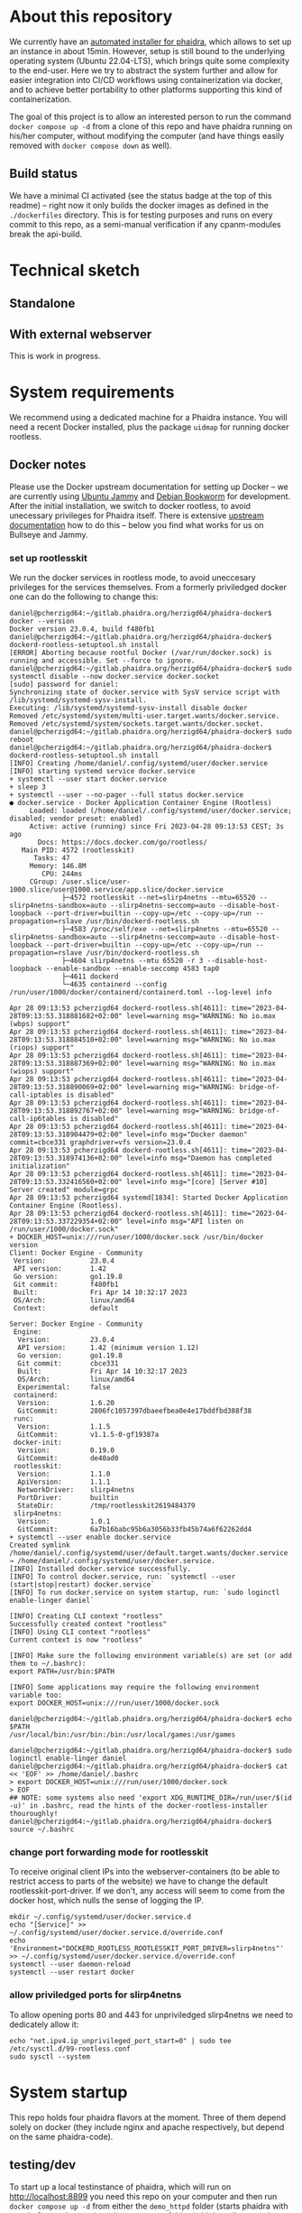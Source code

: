 # -*- truncate-lines: nil; -*-

#+OPTIONS: toc:nil ^:nil
#+STARTUP: overview

* About this repository
  We currently have an [[https://gitlab.phaidra.org/phaidra-dev/phaidra-demo][automated installer for phaidra]], which allows to set up an instance in about 15min.  However, setup is still bound to the underlying operating system (Ubuntu 22.04-LTS), which brings quite some complexity to the end-user.  Here we try to abstract the system further and allow for easier integration into CI/CD workflows using containerization via docker, and to achieve better portability to other platforms supporting this kind of containerization.

  The goal of this project is to allow an interested person to run the command ~docker compose up -d~ from a clone of this repo and have phaidra running on his/her computer, without modifying the computer (and have things easily removed with ~docker compose down~ as well).
** Build status
   We have a minimal CI activated (see the status badge at the top of this readme) -- right now it only builds the docker images as defined in the ~./dockerfiles~ directory.  This is for testing purposes and runs on every commit to this repo, as a semi-manual verification if any cpanm-modules break the api-build.
* Technical sketch
** Standalone
   #+NAME: technical-sketch-standalone
   #+begin_src dot :file "./pictures/construction_standalone.svg" :exports results
     graph G {
             graph [rankdir="TB"]

             USER [label="PHAIDRA USER", shape = tripleoctagon];

             subgraph cluster_host {
                     ADMIN [label="Developer/Admin", shape = doubleoctagon, color = black];
                
                     label = "PHAIDRA server firewall";
                     color = red;
                     node [shape = component, style = solid, color = red]

                     subgraph cluster_host_storage {
                             label = "PHAIDRA server mounted directories";
                             color = blue;
                             subgraph cluster_named_volumes {
                                     label = "Named volumes under $HOME/.local/share/docker/volumes/";
                                     color = turquoise;
                                     node [shape = folder, style = solid, color = turquoise]
                                     HS1 [label="phaidra_fedora"];
                                     HS2 [label="phaidra_api_logs"];
                                     HS5 [label="phaidra_mariadb_phaidra"];
                                     HS6 [label="phaidra_mongodb_phaidra"];
                                     HS7 [label="phaidra_openldap"];
                                     HS9 [label="phaidra_solr"];
                                     HS10 [label="phaidra_pixelgecko"];
                                     HS13 [label="phaidra_dbgate"];
                                     HS15 [label="phaidra_mariadb_fedora"];
                             }
                             subgraph cluster_bind_mounts {
                                     label = "Bind mounts under $PATH/phaidra-docker/container_components/";
                                     node [shape = folder, style = solid, color = blue]           
                                     HS4 [label="mariadb/phaidradb.sql.gz"];
                                     HS8 [label="openldap"];
                                     HS16 [label="api/PhaidraAPI.json"];
                             }
                     }

                     subgraph cluster_docker_network_host {
                             label="PHAIDRA docker network";
                             color = green;
                             subgraph cluster_docker_phaidra_system {
                                     label="PHAIDRA container system";
                                     node [shape = component, style = solid, color = green]
                                     DPS1 [label="fedora", URL="https://fedora.lyrasis.org/"];
                                     DPS2 [label="api", URL="https://github.com/phaidra/phaidra-api"];
                                     DPS3 [label="mariadb-phaidra", URL="https://mariadb.org/"];
                                     DPS4 [label="mongodb-phaidra", URL="https://www.mongodb.com/"];
                                     DPS5 [label="ui", URL="https://github.com/phaidra/phaidra-ui"];
                                     DPS6 [label="openldap", URL="https://www.openldap.org/"];
                                     DPS7 [label="solr", URL="https://solr.apache.org/"];
                                     DPS8 [label="imageserver)", URL="https://github.com/ruven/iipsrv"];
                                     DPS9 [label="pixelgecko"];
                                     DPS10 [label="dbgate"];
                                     DPS11 [label="lam"];
                                     DPS13 [label="mariadb-fedora", URL="https://mariadb.org/"];
                                     WEBSERVER [label="Webserver"];
                             }

                             subgraph cluster_docker_network_volumes {
                                     label="PHAIDRA container volumes";
                                     node [shape = folder, style = solid, color = green]
                                     DPV1 [label="/usr/local/tomcat/fcrepo-home"];
                                     DPV2 [label="/var/log/phaidra"];
                                     DPV3 [label="/mnt/fedora:ro"];
                                     DPV4 [label="/docker-entrypoint-initdb.d/phaidradb.sql.gz:ro"];
                                     DPV5 [label="/var/lib/mysql"];
                                     DPV6 [label="/data/db"];
                                     DPV7 [label="/bitnami/openldap"];
                                     DPV8 [label="/ldifs:ro"];
                                     DPV9 [label="/var/solr"];
                                     DPV10 [label="/mnt/converted_images:ro"];
                                     DPV11 [label="/mnt/fedora:ro"];
                                     DPV12 [label="/mnt/converted_images"];
                                     DPV13 [label="/root/.dbgate"];
                                     DPV15 [label="/var/lib/mysql"];
                                     DPV16 [label="/usr/local/phaidra/phaidra-api/PhaidraAPI.json:ro"];
                             }
                     }
             }

             // storage mapping

             DPV1 -- DPS1 [color="green"];
             HS1 -- DPV1 [color="turquoise"];

             DPV2,DPV3,DPV16 -- DPS2 [color="green"];
             HS2 -- DPV2 [color="turquoise"];
             HS1 -- DPV3 [color="turquoise"];
             HS16 -- DPV16 [color="blue"];

             DPV4,DPV5 -- DPS3 [color="green"];
             HS4 -- DPV4 [color="blue"];
             HS5 -- DPV5 [color="turquoise"];

             DPV6 -- DPS4 [color="green"];
             HS6 --  DPV6 [color="turquoise"];

             DPV7,DPV8 -- DPS6 [color="green"];
             HS7 -- DPV7 [color="turquoise"];
             HS8 -- DPV8 [color="blue"];

             DPV9 -- DPS7 [color="green"];
             HS9 -- DPV9 [color="turquoise"];

             DPV10 -- DPS8 [color="green"];
             HS10 -- DPV10 [color="turquoise"];

             DPV11,DPV12 -- DPS9 [color="green"];
             HS1 -- DPV11 [color="turquoise"];
             HS10 -- DPV12 [color="turquoise"];

             DPV13 -- DPS10 [color="green"];
             HS13 -- DPV13 [color="turquoise"];

             DPV15 -- DPS13 [color="green"];
             HS15 -- DPV15 [color="turquoise"];

             // system communication mapping

             DPS1 -- DPS13 [color="orange"];
             DPS2 -- DPS1,DPS3,DPS4,DPS5,DPS6,DPS7,DPS8 [color="orange"];
             DPS4 -- DPS9 [color="orange"];
             DPS6 -- DPS11 [color="orange"];
             DPS10 -- DPS3,DPS4,DPS13 [color="orange"];            
             WEBSERVER -- DPS1,DPS2,DPS5,DPS7,DPS10,DPS11 [color="magenta"];


             // outside communication mapping

             USER -- WEBSERVER [color="red"];
     }
  #+end_src

  #+RESULTS: technical-sketch-standalone
  [[file:./pictures/construction_standalone.svg]]
   
** With external webserver
   This is work in progress.
   #+NAME: technical-sketch-external-webserver
   #+begin_src dot :file "./pictures/construction_external_webserver.svg" :exports results
    graph G {
            graph [rankdir="TB"]

            USER [label="PHAIDRA USER", shape = tripleoctagon];

            subgraph cluster_host {
                    ADMIN [label="Developer/Admin", shape = doubleoctagon, color = black];
                    WEBSERVER [label="Webserver", shape = component, color = magenta];
                    label = "PHAIDRA server firewall";
                    color = red;
                    node [shape = component, style = solid, color = red]

                    subgraph cluster_host_storage {
                            label = "PHAIDRA server mounted directories";
                            color = blue;
                            subgraph cluster_named_volumes {
                                    label = "Named volumes under $HOME/.local/share/docker/volumes/";
                                    color = turquoise;
                                    node [shape = folder, style = solid, color = turquoise]
                                    HS1 [label="phaidra_fedora"];
                                    HS2 [label="phaidra_api_logs"];
                                    HS5 [label="phaidra_mariadb_phaidra"];
                                    HS6 [label="phaidra_mongodb_phaidra"];
                                    HS7 [label="phaidra_openldap"];
                                    HS9 [label="phaidra_solr"];
                                    HS10 [label="phaidra_pixelgecko"];
                                    HS13 [label="phaidra_dbgate"];
                                    HS15 [label="phaidra_mariadb_fedora"];
                            }
                            subgraph cluster_bind_mounts {
                                    label = "Bind mounts under $PATH/phaidra-docker/container_components/";
                                    node [shape = folder, style = solid, color = blue]           
                                    HS4 [label="mariadb/phaidradb.sql.gz"];
                                    HS8 [label="openldap"];
                                    HS16 [label="api/PhaidraAPI.json"];
                            }
                    }

                    subgraph cluster_docker_network_host {
                            label="PHAIDRA docker network";
                            color = green;
                            subgraph cluster_docker_phaidra_system {
                                    label="PHAIDRA container system";
                                    node [shape = component, style = solid, color = green]
                                    DPS1 [label="fedora", URL="https://fedora.lyrasis.org/"];
                                    DPS2 [label="api", URL="https://github.com/phaidra/phaidra-api"];
                                    DPS3 [label="mariadb-phaidra", URL="https://mariadb.org/"];
                                    DPS4 [label="mongodb-phaidra", URL="https://www.mongodb.com/"];
                                    DPS5 [label="ui", URL="https://github.com/phaidra/phaidra-ui"];
                                    DPS6 [label="openldap", URL="https://www.openldap.org/"];
                                    DPS7 [label="solr", URL="https://solr.apache.org/"];
                                    DPS8 [label="imageserver)", URL="https://github.com/ruven/iipsrv"];
                                    DPS9 [label="pixelgecko"];
                                    DPS10 [label="dbgate"];
                                    DPS11 [label="lam"];
                                    DPS13 [label="mariadb-fedora", URL="https://mariadb.org/"];
                            }

                            subgraph cluster_docker_network_volumes {
                                    label="PHAIDRA container volumes";
                                    node [shape = folder, style = solid, color = green]
                                    DPV1 [label="/usr/local/tomcat/fcrepo-home"];
                                    DPV2 [label="/var/log/phaidra"];
                                    DPV3 [label="/mnt/fedora:ro"];
                                    DPV4 [label="/docker-entrypoint-initdb.d/phaidradb.sql.gz:ro"];
                                    DPV5 [label="/var/lib/mysql"];
                                    DPV6 [label="/data/db"];
                                    DPV7 [label="/bitnami/openldap"];
                                    DPV8 [label="/ldifs:ro"];
                                    DPV9 [label="/var/solr"];
                                    DPV10 [label="/mnt/converted_images:ro"];
                                    DPV11 [label="/mnt/fedora:ro"];
                                    DPV12 [label="/mnt/converted_images"];
                                    DPV13 [label="/root/.dbgate"];
                                    DPV15 [label="/var/lib/mysql"];
                                    DPV16 [label="/usr/local/phaidra/phaidra-api/PhaidraAPI.json:ro"];
                            }
                    }
            }

            // storage mapping

            DPV1 -- DPS1 [color="green"];
            HS1 -- DPV1 [color="turquoise"];

            DPV2,DPV3,DPV16 -- DPS2 [color="green"];
            HS2 -- DPV2 [color="turquoise"];
            HS1 -- DPV3 [color="turquoise"];
            HS16 -- DPV16 [color="blue"];

            DPV4,DPV5 -- DPS3 [color="green"];
            HS4 -- DPV4 [color="blue"];
            HS5 -- DPV5 [color="turquoise"];

            DPV6 -- DPS4 [color="green"];
            HS6 --  DPV6 [color="turquoise"];

            DPV7,DPV8 -- DPS6 [color="green"];
            HS7 -- DPV7 [color="turquoise"];
            HS8 -- DPV8 [color="blue"];

            DPV9 -- DPS7 [color="green"];
            HS9 -- DPV9 [color="turquoise"];

            DPV10 -- DPS8 [color="green"];
            HS10 -- DPV10 [color="turquoise"];

            DPV11,DPV12 -- DPS9 [color="green"];
            HS1 -- DPV11 [color="turquoise"];
            HS10 -- DPV12 [color="turquoise"];

            DPV13 -- DPS10 [color="green"];
            HS13 -- DPV13 [color="turquoise"];

            DPV15 -- DPS13 [color="green"];
            HS15 -- DPV15 [color="turquoise"];

            // system communication mapping

            DPS1 -- DPS13 [color="orange"];
            DPS2 -- DPS1,DPS3,DPS4,DPS5,DPS6,DPS7,DPS8 [color="orange"];
            DPS4 -- DPS9 [color="orange"];
            DPS6 -- DPS11 [color="orange"];
            DPS10 -- DPS3,DPS4,DPS13 [color="orange"];            
            WEBSERVER -- DPS1,DPS2,DPS5,DPS7,DPS10,DPS11 [color="magenta"];


            // outside communication mapping

            USER -- WEBSERVER [color="red"];
    }
  #+end_src

   #+RESULTS: technical-sketch-external-webserver
   [[file:./pictures/construction_external_webserver.svg]]

* System requirements
  We recommend using a dedicated machine for a Phaidra instance. You will need a  recent Docker installed, plus the package ~uidmap~ for running docker rootless.
** Docker notes
   Please use the Docker upstream documentation for setting up Docker -- we are currently using [[https://docs.docker.com/engine/install/ubuntu/][Ubuntu Jammy]] and [[https://docs.docker.com/engine/install/debian/][Debian Bookworm]] for development.  After the initial installation, we switch to docker rootless, to avoid unecessary privileges for Phaidra itself.  There is extensive [[https://docs.docker.com/engine/security/rootless/][upstream documentation]] how to do this -- below you find what works for us on Bullseye and Jammy.
*** set up rootlesskit
  We run the docker services in rootless mode, to avoid uneccesary privileges for the services themselves.  From a formerly priviledged docker one can do the following to change this:
  #+begin_example
    daniel@pcherzigd64:~/gitlab.phaidra.org/herzigd64/phaidra-docker$ docker --version
    Docker version 23.0.4, build f480fb1
    daniel@pcherzigd64:~/gitlab.phaidra.org/herzigd64/phaidra-docker$ dockerd-rootless-setuptool.sh install
    [ERROR] Aborting because rootful Docker (/var/run/docker.sock) is running and accessible. Set --force to ignore.
    daniel@pcherzigd64:~/gitlab.phaidra.org/herzigd64/phaidra-docker$ sudo systemctl disable --now docker.service docker.socket
    [sudo] password for daniel: 
    Synchronizing state of docker.service with SysV service script with /lib/systemd/systemd-sysv-install.
    Executing: /lib/systemd/systemd-sysv-install disable docker
    Removed /etc/systemd/system/multi-user.target.wants/docker.service.
    Removed /etc/systemd/system/sockets.target.wants/docker.socket.
    daniel@pcherzigd64:~/gitlab.phaidra.org/herzigd64/phaidra-docker$ sudo reboot
    daniel@pcherzigd64:~/gitlab.phaidra.org/herzigd64/phaidra-docker$ dockerd-rootless-setuptool.sh install
    [INFO] Creating /home/daniel/.config/systemd/user/docker.service
    [INFO] starting systemd service docker.service
    + systemctl --user start docker.service
    + sleep 3
    + systemctl --user --no-pager --full status docker.service
    ● docker.service - Docker Application Container Engine (Rootless)
         Loaded: loaded (/home/daniel/.config/systemd/user/docker.service; disabled; vendor preset: enabled)
         Active: active (running) since Fri 2023-04-28 09:13:53 CEST; 3s ago
           Docs: https://docs.docker.com/go/rootless/
       Main PID: 4572 (rootlesskit)
          Tasks: 47
         Memory: 146.8M
            CPU: 244ms
         CGroup: /user.slice/user-1000.slice/user@1000.service/app.slice/docker.service
                 ├─4572 rootlesskit --net=slirp4netns --mtu=65520 --slirp4netns-sandbox=auto --slirp4netns-seccomp=auto --disable-host-loopback --port-driver=builtin --copy-up=/etc --copy-up=/run --propagation=rslave /usr/bin/dockerd-rootless.sh
                 ├─4583 /proc/self/exe --net=slirp4netns --mtu=65520 --slirp4netns-sandbox=auto --slirp4netns-seccomp=auto --disable-host-loopback --port-driver=builtin --copy-up=/etc --copy-up=/run --propagation=rslave /usr/bin/dockerd-rootless.sh
                 ├─4604 slirp4netns --mtu 65520 -r 3 --disable-host-loopback --enable-sandbox --enable-seccomp 4583 tap0
                 ├─4611 dockerd
                 └─4635 containerd --config /run/user/1000/docker/containerd/containerd.toml --log-level info

    Apr 28 09:13:53 pcherzigd64 dockerd-rootless.sh[4611]: time="2023-04-28T09:13:53.318881682+02:00" level=warning msg="WARNING: No io.max (wbps) support"
    Apr 28 09:13:53 pcherzigd64 dockerd-rootless.sh[4611]: time="2023-04-28T09:13:53.318884510+02:00" level=warning msg="WARNING: No io.max (riops) support"
    Apr 28 09:13:53 pcherzigd64 dockerd-rootless.sh[4611]: time="2023-04-28T09:13:53.318887369+02:00" level=warning msg="WARNING: No io.max (wiops) support"
    Apr 28 09:13:53 pcherzigd64 dockerd-rootless.sh[4611]: time="2023-04-28T09:13:53.318890069+02:00" level=warning msg="WARNING: bridge-nf-call-iptables is disabled"
    Apr 28 09:13:53 pcherzigd64 dockerd-rootless.sh[4611]: time="2023-04-28T09:13:53.318892767+02:00" level=warning msg="WARNING: bridge-nf-call-ip6tables is disabled"
    Apr 28 09:13:53 pcherzigd64 dockerd-rootless.sh[4611]: time="2023-04-28T09:13:53.318904479+02:00" level=info msg="Docker daemon" commit=cbce331 graphdriver=vfs version=23.0.4
    Apr 28 09:13:53 pcherzigd64 dockerd-rootless.sh[4611]: time="2023-04-28T09:13:53.318974136+02:00" level=info msg="Daemon has completed initialization"
    Apr 28 09:13:53 pcherzigd64 dockerd-rootless.sh[4611]: time="2023-04-28T09:13:53.332416560+02:00" level=info msg="[core] [Server #10] Server created" module=grpc
    Apr 28 09:13:53 pcherzigd64 systemd[1834]: Started Docker Application Container Engine (Rootless).
    Apr 28 09:13:53 pcherzigd64 dockerd-rootless.sh[4611]: time="2023-04-28T09:13:53.337229354+02:00" level=info msg="API listen on /run/user/1000/docker.sock"
    + DOCKER_HOST=unix:///run/user/1000/docker.sock /usr/bin/docker version
    Client: Docker Engine - Community
     Version:           23.0.4
     API version:       1.42
     Go version:        go1.19.8
     Git commit:        f480fb1
     Built:             Fri Apr 14 10:32:17 2023
     OS/Arch:           linux/amd64
     Context:           default

    Server: Docker Engine - Community
     Engine:
      Version:          23.0.4
      API version:      1.42 (minimum version 1.12)
      Go version:       go1.19.8
      Git commit:       cbce331
      Built:            Fri Apr 14 10:32:17 2023
      OS/Arch:          linux/amd64
      Experimental:     false
     containerd:
      Version:          1.6.20
      GitCommit:        2806fc1057397dbaeefbea0e4e17bddfbd388f38
     runc:
      Version:          1.1.5
      GitCommit:        v1.1.5-0-gf19387a
     docker-init:
      Version:          0.19.0
      GitCommit:        de40ad0
     rootlesskit:
      Version:          1.1.0
      ApiVersion:       1.1.1
      NetworkDriver:    slirp4netns
      PortDriver:       builtin
      StateDir:         /tmp/rootlesskit2619484379
     slirp4netns:
      Version:          1.0.1
      GitCommit:        6a7b16babc95b6a3056b33fb45b74a6f62262dd4
    + systemctl --user enable docker.service
    Created symlink /home/daniel/.config/systemd/user/default.target.wants/docker.service → /home/daniel/.config/systemd/user/docker.service.
    [INFO] Installed docker.service successfully.
    [INFO] To control docker.service, run: `systemctl --user (start|stop|restart) docker.service`
    [INFO] To run docker.service on system startup, run: `sudo loginctl enable-linger daniel`

    [INFO] Creating CLI context "rootless"
    Successfully created context "rootless"
    [INFO] Using CLI context "rootless"
    Current context is now "rootless"

    [INFO] Make sure the following environment variable(s) are set (or add them to ~/.bashrc):
    export PATH=/usr/bin:$PATH

    [INFO] Some applications may require the following environment variable too:
    export DOCKER_HOST=unix:///run/user/1000/docker.sock

    daniel@pcherzigd64:~/gitlab.phaidra.org/herzigd64/phaidra-docker$ echo $PATH
    /usr/local/bin:/usr/bin:/bin:/usr/local/games:/usr/games

    daniel@pcherzigd64:~/gitlab.phaidra.org/herzigd64/phaidra-docker$ sudo loginctl enable-linger daniel
    daniel@pcherzigd64:~/gitlab.phaidra.org/herzigd64/phaidra-docker$ cat << 'EOF' >> /home/daniel/.bashrc 
    > export DOCKER_HOST=unix:///run/user/1000/docker.sock
    > EOF
    ## NOTE: some systems also need 'export XDG_RUNTIME_DIR=/run/user/$(id -u)' in .bashrc, read the hints of the docker-rootless-installer thouroughly!
    daniel@pcherzigd64:~/gitlab.phaidra.org/herzigd64/phaidra-docker$ source ~/.bashrc
  #+end_example
*** change port forwarding mode for rootlesskit
    To receive original client IPs into the webserver-containers (to be able to restrict access to parts of the website) we have to change the default rootlesskit-port-driver.  If we don't, any access will seem to come from the docker host, which nulls the sense of logging the IP.
#+begin_example
mkdir ~/.config/systemd/user/docker.service.d
echo "[Service]" >> ~/.config/systemd/user/docker.service.d/override.conf
echo 'Environment="DOCKERD_ROOTLESS_ROOTLESSKIT_PORT_DRIVER=slirp4netns"' >> ~/.config/systemd/user/docker.service.d/override.conf
systemctl --user daemon-reload
systemctl --user restart docker
#+end_example
*** allow priviledged ports for slirp4netns
    To allow opening ports 80 and 443 for unpriviledged slirp4netns we need to dedicately allow it:
#+begin_example
echo "net.ipv4.ip_unprivileged_port_start=0" | sudo tee /etc/sysctl.d/99-rootless.conf
sudo sysctl --system
#+end_example
* System startup
  This repo holds four phaidra flavors at the moment.  Three of them depend solely on docker (they include nginx and apache respectively, but depend on the same phaidra-code).
** testing/dev
  To start up a local testinstance of phaidra, which will run on http://localhost:8899 you need this repo on your computer and then run ~docker compose up -d~ from either the ~demo_httpd~ folder (starts phaidra with apache2 as webserver), or the ~demo_nginx~ folder (which, well uses nginx as webserver).  Depending on your internet connection and PC power, the set up  will last about 10-30min.
** productive/ssl
  If you want to spin up a productive version of phaidra, you will additionaly need the following things:
     + A DNS-entry for your host's IP.
     + SSL-certificate and -key (put them into the certs-folder of this repo and  name them ~privkey.pem~ and ~fullchain.pem~).
     + firewall with port 80 and 443 open.

  Once you've got these prerequisites, change into the ~prod_nginx~ directory of this repo, put FQDN and IP into the lower section of the ~.env~ file (in the ~prod_nginx~ directory) and run ~docker compose up -d~ from there.  We currently work on the same for apache2.  Depending on your internet connection and PC power, the set up  will last about 10-30min.

** using an external webserver
   If you prefer to use your own webserver, that is already installed on your system, this is also possible:
   
  There is [[file:./webserver_configs/nginx-external/phaidra-nginx.conf][an nginx configuration file in this repo]], that can be copied to ~/etc/nginx/sites-available~ and symlinked to ~/etc/nginx/sites-enabled/~. Unlink the default config and restart nginx (~sudo systemctl restart nginx.service~) to have it ready for the dockerized phaidra system. If you change stuff, or just want to verify run ~sudo nginx -t~ to debug the configuration.

  Also, you will find [[file:./webserver_configs/apache-external/phaidra-apache.conf][an apache configuration file in this repo]].  Activation is slightly more complicated than with nginx, but should be feasable, if one has worked with apache before (we need features not activated by default, but they're included with the standard modules).  First, run ~echo "Listen 8899" | sudo tee -a /etc/apache2/ports.conf~ to give apache the chance to listen on port 8899 (where our dev-version serves).  Then activate the necessary modules with ~sudo a2enmod proxy proxy_http~. As a last step copy the config file to ~/etc/apache2/sites-available~, disable the default configuration and run ~sudo a2ensite phaidra-apache.conf~ followed by ~sudo systemctl restart apache2.service~. If you change stuff, or just want to verify run ~sudo apachectl configtest~ to debug the configuration.

If you visit http://localhost:8899 you will get a ~502 Bad Gateway~-Error for nginx and a (slightly more comprehensive) ~Service unavailable~ for apache in your browser.  That is fine, PHAIDRA has not been started yet.

  Change to the ~external_webserver~ directory in this repo and run ~docker compose up -d~ to start it up.  At first run, this command will run for a few minutes, as some images will have to be downloaded and partly built as well.

  NOTE: If you make changes to files mentioned in the ~dockerfiles~ directory of this repo, make sure to remove the built images before running ~docker compose up -d~.  Otherwise you will keep on using the old images and notice not difference.  E.g. if one does a change to ~components/phaidra-api/PhaidraAPI.json~ one will also have to run ~docker rmi phaidra-docker-phaidra-api~ to have it rebuilt on a new startup.

** running containers after startup
   After starting the program you should see the following containers running:
   #+begin_example
     daniel@pcherzigd64:~/gitlab.phaidra.org/phaidra-dev/phaidra-docker$ docker ps
     CONTAINER ID   IMAGE                                  COMMAND                  CREATED         STATUS                            PORTS                                       NAMES
     66000e95199e   phaidra-ui                             "npm run start"          4 seconds ago   Up 1 second                       0.0.0.0:3001->3001/tcp, :::3001->3001/tcp   phaidra-ui-1
     2b3a7bdfa4ee   phaidra-pixelgecko                     "perl pixelgecko.pl …"   4 seconds ago   Up 1 second                                                                   phaidra-pixelgecko-1
     500a9b42b8c9   phaidra-api                            "hypnotoad -f phaidr…"   4 seconds ago   Up 2 seconds                      0.0.0.0:3000->3000/tcp, :::3000->3000/tcp   phaidra-api-1
     6afdad0abd8c   dbgate/dbgate:5.2.5                    "docker-entrypoint.s…"   4 seconds ago   Up 2 seconds                      0.0.0.0:7777->3000/tcp, :::7777->3000/tcp   phaidra-dbgate-1
     ff1982420f09   phaidra-solr                           "docker-entrypoint.s…"   4 seconds ago   Up 2 seconds                      0.0.0.0:8983->8983/tcp, :::8983->8983/tcp   phaidra-solr-1
     7e5ba84114cc   fcrepo/fcrepo:6.4.0                    "catalina.sh run"        4 seconds ago   Up 2 seconds                      0.0.0.0:9999->8080/tcp, :::9999->8080/tcp   phaidra-fedora-1
     cd3ba700db29   mongo:5                                "docker-entrypoint.s…"   4 seconds ago   Up 3 seconds                      27017/tcp                                   phaidra-mongodb-phaidra-1
     4909c7ef8002   mariadb:10.5                           "docker-entrypoint.s…"   4 seconds ago   Up 3 seconds                      3306/tcp                                    phaidra-mariadb-fedora-1
     0a1466876040   ghcr.io/ldapaccountmanager/lam:8.4     "/usr/bin/dumb-init …"   4 seconds ago   Up 2 seconds (health: starting)   0.0.0.0:8888->80/tcp, :::8888->80/tcp       phaidra-lam-1
     a0889d7dc75b   mariadb:11.0.2-jammy                   "docker-entrypoint.s…"   4 seconds ago   Up 3 seconds                      3306/tcp                                    phaidra-mariadb-phaidra-1
     86e86def9f8d   phaidra-imageserver                    "/usr/sbin/apachectl…"   4 seconds ago   Up 3 seconds                      0.0.0.0:8081->80/tcp, :::8081->80/tcp       phaidra-imageserver-1
     5269bd16590a   bitnami/openldap:2.6.4-debian-11-r44   "/opt/bitnami/script…"   4 seconds ago   Up 3 seconds                      1389/tcp, 1636/tcp                          phaidra-openldap-1
   #+end_example
** available webservices after startup
   + PHAIDRA web-interface at http://localhost:8899 (available in your network).
   + PHAIDRA API at http://localhost:8899/api (available in your network).
   + Webinterface to view, query (and if you for some reason need to -- manipulate) the databases at http://localhost:8899/dbgate (available on your computer only).
   + Webinterface to manage users at http://localhost:8899/lam (available on your computer only, default credentials admin/adminpassword).
   + Webinterface to Apache Solr at http://localhost:8899/solr (available on your computer only).
   + Webinterface to the underlying datastore at http://localhost:8899/fcrepo (available on your computer only, default credentials fedoraAdmin/fedoraAdmin).
** new folders on your system after startup
   ~docker compose up -d~ will create directories in ~$HOME/.local/share/docker/volumes~ to store data created by PHAIDRA over system shutdowns, etc.  After startup it should look like this:
   #+begin_example
     daniel@pcherzigd64:~/gitlab.phaidra.org/phaidra-dev/phaidra-docker$ docker volume ls --filter label=com.docker.compose.project=phaidra
     DRIVER    VOLUME NAME
     local     phaidra_api_logs
     local     phaidra_dbgate
     local     phaidra_fedora
     local     phaidra_mariadb_fedora
     local     phaidra_mariadb_phaidra
     local     phaidra_mongodb_phaidra
     local     phaidra_openldap
     local     phaidra_pixelgecko
     local     phaidra_solr
     ## sample volume inspection
     daniel@pcherzigd64:~/gitlab.phaidra.org/phaidra-dev/phaidra-docker$ docker volume inspect phaidra_api_logs 
     [
         {
             "CreatedAt": "2023-07-07T14:02:51+02:00",
             "Driver": "local",
             "Labels": {
                 "com.docker.compose.project": "phaidra",
                 "com.docker.compose.version": "2.18.1",
                 "com.docker.compose.volume": "api_logs"
             },
             "Mountpoint": "/home/daniel/.local/share/docker/volumes/phaidra_api_logs/_data",
             "Name": "phaidra_api_logs",
             "Options": null,
             "Scope": "local"
         }
     ]
     ## listing the directories the 'standard way'
     daniel@pcherzigd64:~/gitlab.phaidra.org/phaidra-dev/phaidra-docker$ ls -lha ~/.local/share/docker/volumes/phaidra*
     /home/daniel/.local/share/docker/volumes/phaidra_api_logs:
     total 88K
     drwx-----x   3 daniel daniel 4.0K Jul  7 14:02 .
     drwx-----x 710 daniel daniel  76K Jul  7 14:05 ..
     drwxr-xr-x   2 daniel daniel 4.0K Jul  7 14:06 _data

     /home/daniel/.local/share/docker/volumes/phaidra_dbgate:
     total 88K
     drwx-----x   3 daniel daniel 4.0K Jul  7 14:02 .
     drwx-----x 710 daniel daniel  76K Jul  7 14:05 ..
     drwxr-xr-x   5 daniel daniel 4.0K Jul  7 14:02 _data

     /home/daniel/.local/share/docker/volumes/phaidra_fedora:
     total 88K
     drwx-----x   3 daniel daniel 4.0K Jul  7 14:02 .
     drwx-----x 710 daniel daniel  76K Jul  7 14:05 ..
     drwxr-xr-x   3 daniel daniel 4.0K Jul  7 14:03 _data

     /home/daniel/.local/share/docker/volumes/phaidra_mariadb_fedora:
     total 88K
     drwx-----x   3 daniel daniel 4.0K Jul  7 14:02 .
     drwx-----x 710 daniel daniel  76K Jul  7 14:05 ..
     drwxr-xr-x   5 100998 100998 4.0K Jul  7 14:06 _data

     /home/daniel/.local/share/docker/volumes/phaidra_mariadb_phaidra:
     total 88K
     drwx-----x   3 daniel daniel 4.0K Jul  7 14:02 .
     drwx-----x 710 daniel daniel  76K Jul  7 14:05 ..
     drwxr-xr-x   6 100998 100998 4.0K Jul  7 14:06 _data

     /home/daniel/.local/share/docker/volumes/phaidra_mongodb_phaidra:
     total 88K
     drwx-----x   3 daniel daniel 4.0K Jul  7 14:02 .
     drwx-----x 710 daniel daniel  76K Jul  7 14:05 ..
     drwxr-xr-x   4 100998 100998 4.0K Jul  7 14:06 _data

     /home/daniel/.local/share/docker/volumes/phaidra_openldap:
     total 88K
     drwx-----x   3 daniel daniel 4.0K Jul  7 14:02 .
     drwx-----x 710 daniel daniel  76K Jul  7 14:05 ..
     drwxr-xr-x   4 daniel daniel 4.0K Jul  7 14:02 _data

     /home/daniel/.local/share/docker/volumes/phaidra_pixelgecko:
     total 88K
     drwx-----x   3 daniel daniel 4.0K Jul  7 14:02 .
     drwx-----x 710 daniel daniel  76K Jul  7 14:05 ..
     drwxr-xr-x   2 daniel daniel 4.0K Jul  7 14:02 _data

     /home/daniel/.local/share/docker/volumes/phaidra_solr:
     total 88K
     drwx-----x   3 daniel daniel 4.0K Jul  7 14:02 .
     drwx-----x 710 daniel daniel  76K Jul  7 14:05 ..
     drwxrwx---   4 108982 daniel 4.0K Jul  7 14:02 _data
     ## check volume sizes
     daniel@pcherzigd64:~/gitlab.phaidra.org/phaidra-dev/phaidra-docker$ sudo du -sh ~/.local/share/docker/volumes/phaidra_*
     [sudo] password for daniel: 
     16K	/home/daniel/.local/share/docker/volumes/phaidra_api_logs
     32K	/home/daniel/.local/share/docker/volumes/phaidra_dbgate
     320K	/home/daniel/.local/share/docker/volumes/phaidra_fedora
     138M	/home/daniel/.local/share/docker/volumes/phaidra_mariadb_fedora
     174M	/home/daniel/.local/share/docker/volumes/phaidra_mariadb_phaidra
     301M	/home/daniel/.local/share/docker/volumes/phaidra_mongodb_phaidra
     212K	/home/daniel/.local/share/docker/volumes/phaidra_openldap
     8.0K	/home/daniel/.local/share/docker/volumes/phaidra_pixelgecko
     440K	/home/daniel/.local/share/docker/volumes/phaidra_solr
   #+end_example
   You might notice that inspecting the actual sizes of the directories requires ~sudo~ -- this is due to the fact that solr, mariadb, and mongodb volumes make use of a separate user from within the container.  The UIDs all come from the range your user is allowed to assign to using the ~newuidmap~ and ~newgidmap~ programs deriving from the ~uidmap~ package mentioned under system requirements. One can see this as a reminder to be careful when manipulating this kind of data (at least the databases can be manipulated from http://localhost:8899/dbgate without special permissions).
* real time system usage logging
  To see which containers are using which amount of CPU and RAM and network I/O you can use the following command:
  #+begin_example
    docker ps --quiet | xargs docker stats ## from anywhere
    CONTAINER ID   NAME                        CPU %     MEM USAGE / LIMIT     MEM %     NET I/O           BLOCK I/O   PIDS
    455ad9777d42   phaidra-ui-1                0.00%     135MiB / 15.03GiB     0.88%     13.5kB / 125kB    0B / 0B     23
    025d5c342c1c   phaidra-pixelgecko-1        0.00%     78.43MiB / 15.03GiB   0.51%     186kB / 401kB     0B / 0B     1
    7346d39eb84d   phaidra-pixelgecko-3        0.00%     78.57MiB / 15.03GiB   0.51%     185kB / 399kB     0B / 0B     1
    4ee9c8cabda9   phaidra-pixelgecko-2        0.00%     51.49MiB / 15.03GiB   0.33%     185kB / 397kB     0B / 0B     1
    0941b6d5bb52   phaidra-pixelgecko-4        0.00%     78.62MiB / 15.03GiB   0.51%     186kB / 401kB     0B / 0B     1
    9fff2d288c4c   phaidra-api-1               0.01%     308.3MiB / 15.03GiB   2.00%     980kB / 1.24MB    0B / 0B     5
    bfa27c63e834   phaidra-dbgate-1            0.00%     24.83MiB / 15.03GiB   0.16%     2.08kB / 224B     0B / 0B     12
    8bd0ac73790f   phaidra-fedora-1            0.29%     732MiB / 15.03GiB     4.76%     412kB / 397kB     0B / 0B     61
    885a8d01ec2c   phaidra-solr-1              0.90%     741.2MiB / 15.03GiB   4.82%     29.2kB / 68.1kB   0B / 0B     54
    12228f49c27f   phaidra-mariadb-phaidra-1   0.02%     231.1MiB / 15.03GiB   1.50%     3.68kB / 1.22kB   0B / 0B     11
    e5445ae621c8   phaidra-lam-1               0.00%     25.67MiB / 15.03GiB   0.17%     2.01kB / 0B       0B / 0B     8
    9d4eb920bf7c   phaidra-mariadb-fedora-1    0.02%     92.2MiB / 15.03GiB    0.60%     156kB / 137kB     0B / 0B     18
    452ef909aedf   phaidra-openldap-1          0.00%     22.67MiB / 15.03GiB   0.15%     41.1kB / 44.3kB   0B / 0B     4
    3046ff568558   phaidra-mongodb-phaidra-1   0.50%     189.2MiB / 15.03GiB   1.23%     1.72MB / 828kB    0B / 0B     45
    6071bb9f8544   phaidra-imageserver-1       0.00%     32.39MiB / 15.03GiB   0.21%     14.4kB / 226kB    0B / 0B     65
  #+end_example

* Complete cleanup
  During development things can become very cluttered.  A pretty complete cleanup (at the cost of an image rebuild) can be achieved by running the following commands:
  #+begin_example
    # shut down and remove running containers (from the repo directory)
    docker compose down

    # remove persisted data from previous runs (from anywhere)
    docker volume rm $(docker volume ls --filter label=com.docker.compose.project=phaidra --quiet)

    # cleanup docker matter (build caches, images..., from anywhere)
    docker system prune --all
  #+end_example

* TODO Known issues
  We keep searching.

  There's hardcoded 'https' in the following occurences in the phaidra-ui components:

  #+begin_example
/home/daniel/gitlab.phaidra.org/phaidra-dev/phaidra-docker/components/phaidra-ui/server-middleware/redirect.js:              redirect(res, 'https://' + config.instances[config.defaultinstance].irbaseurl + '/' + pid)
/home/daniel/gitlab.phaidra.org/phaidra-dev/phaidra-docker/components/phaidra-ui/server-middleware/redirect.js:      redirect(res, 'https://' + config.instances[config.defaultinstance].baseurl + '/detail/' + pid)
/home/daniel/gitlab.phaidra.org/phaidra-dev/phaidra-docker/components/phaidra-ui/pages/upload-webversion/_pid.vue:                {{ $t('WEBVERSIONSUBMIT', { pid: 'https://' + instanceconfig.baseurl + '/' + parentpid }) }}
/home/daniel/gitlab.phaidra.org/phaidra-dev/phaidra-docker/components/phaidra-ui/pages/detail/_pid.vue:        "https://" + this.instanceconfig.irbaseurl + "/" + this.objectInfo.pid
/home/daniel/gitlab.phaidra.org/phaidra-dev/phaidra-docker/components/phaidra-ui/pages/detail/_pid.vue:          "https://" + this.instanceconfig.baseurl + "/" + this.objectInfo.pid,
/home/daniel/gitlab.phaidra.org/phaidra-dev/phaidra-docker/components/phaidra-ui/pages/detail/_pid.vue:              "https://" +
/home/daniel/gitlab.phaidra.org/phaidra-dev/phaidra-docker/components/phaidra-ui/pages/detail/_pid.vue:          url: "https://" + this.appconfig.apis.doi.baseurl + "/" + this.doi,
/home/daniel/gitlab.phaidra.org/phaidra-dev/phaidra-docker/components/phaidra-ui/pages/detail/_pid.vue:          url: "https://" + this.appconfig.apis.doi.baseurl + "/" + this.doi,
  #+end_example

  This boils down to the three files:
     + ~components/phaidra-ui/pages/detail/_pid.vue~
     + ~components/phaidra-ui/pages/upload-webversion/_pid.vue~
     + ~components/phaidra-ui/server-middleware/redirect.js~

  In phaidra-vue-components we find:

  #+begin_example
    /home/daniel/gitlab.phaidra.org/phaidra-dev/phaidra-docker/components/phaidra-vue-components/src/components/lists/PLists.vue:            <template v-if="token && token.length > 0"><a class="pl-2 white--text" target="_blank" :href="'/list/' + token">{{ 'https://' + instance.baseurl + '/list/' + token }}</a></template>
    /home/daniel/gitlab.phaidra.org/phaidra-dev/phaidra-docker/components/phaidra-vue-components/src/components/input/PISubjectGnd.vue:          url: 'https://' + this.$store.state.appconfig.apis.lobid.baseurl + '/gnd/search',
    /home/daniel/gitlab.phaidra.org/phaidra-dev/phaidra-docker/components/phaidra-vue-components/src/components/display/PDJsonld.vue:        <v-col :md="valueColMd" cols="12">https://{{ instance.baseurl }}/{{ pid }}</v-col>

    /home/daniel/gitlab.phaidra.org/phaidra-dev/phaidra-docker/components/phaidra-vue-components/src/components/search/PSearchResults.vue:                <span>https://{{ instance.baseurl }}/{{ doc.pid }}</span>
    /home/daniel/gitlab.phaidra.org/phaidra-dev/phaidra-docker/components/phaidra-vue-components/src/components/management/PMDelete.vue:      <div v-else>{{ $t('DELETE_OBJECT', { pid: 'https://' + instance.baseurl + '/' + pid }) }}</div>
    /home/daniel/gitlab.phaidra.org/phaidra-dev/phaidra-docker/components/phaidra-vue-components/src/components/management/PMDelete.vue:          <v-card-text>{{ $t('DELETE_OBJECT_CONFIRM', { pid: 'https://' + instance.baseurl + '/' +  pid })}}</v-card-text>
    /home/daniel/gitlab.phaidra.org/phaidra-dev/phaidra-docker/components/phaidra-vue-components/src/components/management/PMRelationships.vue:                <a target="_blank" :href="'https://' + instance.baseurl + '/' + item.object">{{ item.object }}</a>
    /home/daniel/gitlab.phaidra.org/phaidra-dev/phaidra-docker/components/phaidra-vue-components/src/components/select/RorSearch.vue:          url: 'https://' + this.$store.state.appconfig.apis.ror.baseurl + '/organizations',
    /home/daniel/gitlab.phaidra.org/phaidra-dev/phaidra-docker/components/phaidra-vue-components/src/components/browse/PCollectionGallery.vue:                   <v-img aspect-ratio="1" :src="'https://' + instanceconfig.baseurl + '/preview/' + doc.pid" @click="showDetailDialog(doc)"></v-img>
    /home/daniel/gitlab.phaidra.org/phaidra-dev/phaidra-docker/components/phaidra-vue-components/src/components/browse/PCollectionGallery.vue:                      <v-img class="grey lighten-2" aspect-ratio="1" :src="'https://' + instanceconfig.baseurl + '/preview/' + doc.pid"
    /home/daniel/gitlab.phaidra.org/phaidra-dev/phaidra-docker/components/phaidra-vue-components/src/components/browse/PCollectionGallery.vue:          <v-img aspect-ratio="1" :src="'https://' + instanceconfig.baseurl + '/preview/' + detailToShow.pid"></v-img>
    /home/daniel/gitlab.phaidra.org/phaidra-dev/phaidra-docker/components/phaidra-vue-components/src/components/browse/PCollectionGallery.vue:        //  alert('https://' + this.instanceconfig.baseurl + '/preview/' + doc.pid);
  #+end_example

  


* Phaidra Components

  In the folder ~./components~ one will find ~phaidra-api~, ~phaidra-ui~, and ~phaidra-vue-components~.  These are copies of the public github repos, adapted for use in the docker context here.  See the notes in the following subsections.
** phaidra-api
   This is a checkout of commit c880c4159c5d68b25426451f4822f744a53ef680 of the repo at https://github.com/phaidra/phaidra-api with symlinks and git history stripped:
   #+begin_example
     daniel@pcherzigd64:~/gitlab.phaidra.org/phaidra-dev/phaidra-docker/components/phaidra-api$ git log -n1
     commit c880c4159c5d68b25426451f4822f744a53ef680 (HEAD -> master, origin/master)
     Author: Rasta <hudak.rastislav@gmail.com>
     Date:   Mon May 22 16:08:59 2023 +0200

         avoiding empty eq
     daniel@pcherzigd64:~/gitlab.phaidra.org/phaidra-dev/phaidra-docker/components/phaidra-api$ find . -type l
     ./public/xsd/uwmetadata
     ./log4perl.conf
     daniel@pcherzigd64:~/gitlab.phaidra.org/phaidra-dev/phaidra-docker/components/phaidra-api$ find . -type l -exec rm -v {} \;
     removed './public/xsd/uwmetadata'
     removed './log4perl.conf'
     daniel@pcherzigd64:~/gitlab.phaidra.org/phaidra-dev/phaidra-docker/components/phaidra-api$ rm -v .gitignore && rm -rv .git
     removed '.gitignore'
     removed directory '.git/refs/tags'
     removed '.git/refs/heads/master'
     removed directory '.git/refs/heads'
     removed directory '.git/refs/remotes'
     removed directory '.git/refs'
     removed '.git/info/exclude'
     removed directory '.git/info'
     removed '.git/HEAD'
     removed '.git/index'
     removed '.git/hooks/applypatch-msg.sample'
     removed '.git/hooks/pre-commit.sample'
     removed '.git/hooks/push-to-checkout.sample'
     removed '.git/hooks/post-update.sample'
     removed '.git/hooks/pre-merge-commit.sample'
     removed '.git/hooks/update.sample'
     removed '.git/hooks/commit-msg.sample'
     removed '.git/hooks/pre-push.sample'
     removed '.git/hooks/pre-applypatch.sample'
     removed '.git/hooks/pre-rebase.sample'
     removed '.git/hooks/pre-receive.sample'
     removed '.git/hooks/fsmonitor-watchman.sample'
     removed '.git/hooks/prepare-commit-msg.sample'
     removed directory '.git/hooks'
     removed '.git/config'
     rm: remove write-protected regular file '.git/objects/pack/pack-7e94ef195971c977ba26038f46db4d3026adbcc7.pack'? yes
     removed '.git/objects/pack/pack-7e94ef195971c977ba26038f46db4d3026adbcc7.pack'
     rm: remove write-protected regular file '.git/objects/pack/pack-7e94ef195971c977ba26038f46db4d3026adbcc7.idx'? yes
     removed '.git/objects/pack/pack-7e94ef195971c977ba26038f46db4d3026adbcc7.idx'
     removed directory '.git/objects/pack'
     removed directory '.git/objects/info'
     removed directory '.git/objects'
     removed directory '.git/branches'
     removed '.git/logs/refs/heads/master'
     removed directory '.git/logs/refs/heads'
     removed directory '.git/logs/refs/remotes'
     removed directory '.git/logs/refs'
     removed '.git/logs/HEAD'
     removed directory '.git/logs'
     removed '.git/packed-refs'
     removed '.git/description'
     removed directory '.git'
   #+end_example
   
** phaidra-ui
   This is a checkout of commit 5c9455373d36f4756e9caa2af989fac4dbd28f9f of the repo at https://github.com/phaidra/phaidra-ui with symlinks and git history stripped:
   #+begin_example
     daniel@pcherzigd64:~/gitlab.phaidra.org/phaidra-dev/phaidra-docker/components/phaidra-ui$ git log -n1
     commit 5c9455373d36f4756e9caa2af989fac4dbd28f9f (HEAD -> master, origin/master)
     Merge: 63d4278 eca211f
     Author: Phaidra Devel (phaidra2) <phaidra.devel@univie.ac.at>
     Date:   Tue May 9 14:21:44 2023 +0200

         Merge branch 'master' of github.com:phaidra/phaidra-ui
     daniel@pcherzigd64:~/gitlab.phaidra.org/phaidra-dev/phaidra-docker/components/phaidra-ui$ find . -type l -exec rm -v {} \;
     removed './config/phaidra-ui.js'
     daniel@pcherzigd64:~/gitlab.phaidra.org/phaidra-dev/phaidra-docker/components/phaidra-ui$ rm .gitignore 
     daniel@pcherzigd64:~/gitlab.phaidra.org/phaidra-dev/phaidra-docker/components/phaidra-ui$ rm -rfv .git
     removed directory '.git/refs/tags'
     removed '.git/refs/heads/master'
     removed directory '.git/refs/heads'
     removed directory '.git/refs/remotes'
     removed directory '.git/refs'
     removed '.git/info/exclude'
     removed directory '.git/info'
     removed '.git/HEAD'
     removed '.git/index'
     removed '.git/hooks/applypatch-msg.sample'
     removed '.git/hooks/pre-commit.sample'
     removed '.git/hooks/push-to-checkout.sample'
     removed '.git/hooks/post-update.sample'
     removed '.git/hooks/pre-merge-commit.sample'
     removed '.git/hooks/update.sample'
     removed '.git/hooks/commit-msg.sample'
     removed '.git/hooks/pre-push.sample'
     removed '.git/hooks/pre-applypatch.sample'
     removed '.git/hooks/pre-rebase.sample'
     removed '.git/hooks/pre-receive.sample'
     removed '.git/hooks/fsmonitor-watchman.sample'
     removed '.git/hooks/prepare-commit-msg.sample'
     removed directory '.git/hooks'
     removed '.git/config'
     removed '.git/objects/pack/pack-996b081fad6c6ca2800c42b1c291f1905f007de0.idx'
     removed '.git/objects/pack/pack-996b081fad6c6ca2800c42b1c291f1905f007de0.pack'
     removed directory '.git/objects/pack'
     removed directory '.git/objects/info'
     removed directory '.git/objects'
     removed directory '.git/branches'
     removed '.git/logs/refs/heads/master'
     removed directory '.git/logs/refs/heads'
     removed directory '.git/logs/refs/remotes'
     removed directory '.git/logs/refs'
     removed '.git/logs/HEAD'
     removed directory '.git/logs'
     removed '.git/packed-refs'
     removed '.git/description'
     removed directory '.git'
   #+end_example

** phaidra-vue-components
   This is a checkout of commit 64f8b9870a0bc66a6b4a58fec5dfe6c2431e72d7 of the repo at https://github.com/phaidra/phaidra-vue-components.git with git history stripped:
   #+begin_example
     daniel@pcherzigd64:~/gitlab.phaidra.org/phaidra-dev/phaidra-docker/components/phaidra-vue-components$ git log -n1
     commit 64f8b9870a0bc66a6b4a58fec5dfe6c2431e72d7 (HEAD -> master, origin/master)
     Author: rasta <hudak.rastislav@gmail.com>
     Date:   Tue May 23 12:21:06 2023 +0200

         Update vocabulary.js
     daniel@pcherzigd64:~/gitlab.phaidra.org/phaidra-dev/phaidra-docker/components/phaidra-vue-components$ find . -type l -exec rm -v {} \;
     daniel@pcherzigd64:~/gitlab.phaidra.org/phaidra-dev/phaidra-docker/components/phaidra-vue-components$ rm -v .gitignore 
     removed '.gitignore'
     daniel@pcherzigd64:~/gitlab.phaidra.org/phaidra-dev/phaidra-docker/components/phaidra-vue-components$ rm -rfv .git
     removed directory '.git/refs/tags'
     removed '.git/refs/heads/master'
     removed directory '.git/refs/heads'
     removed directory '.git/refs/remotes'
     removed directory '.git/refs'
     removed '.git/info/exclude'
     removed directory '.git/info'
     removed '.git/HEAD'
     removed '.git/index'
     removed '.git/hooks/applypatch-msg.sample'
     removed '.git/hooks/pre-commit.sample'
     removed '.git/hooks/push-to-checkout.sample'
     removed '.git/hooks/post-update.sample'
     removed '.git/hooks/pre-merge-commit.sample'
     removed '.git/hooks/update.sample'
     removed '.git/hooks/commit-msg.sample'
     removed '.git/hooks/pre-push.sample'
     removed '.git/hooks/pre-applypatch.sample'
     removed '.git/hooks/pre-rebase.sample'
     removed '.git/hooks/pre-receive.sample'
     removed '.git/hooks/fsmonitor-watchman.sample'
     removed '.git/hooks/prepare-commit-msg.sample'
     removed directory '.git/hooks'
     removed '.git/config'
     removed '.git/objects/pack/pack-320ae928aaa1c2aa92b1253da03d7a2ae4802ea1.idx'
     removed '.git/objects/pack/pack-320ae928aaa1c2aa92b1253da03d7a2ae4802ea1.pack'
     removed directory '.git/objects/pack'
     removed directory '.git/objects/info'
     removed directory '.git/objects'
     removed directory '.git/branches'
     removed '.git/logs/refs/heads/master'
     removed directory '.git/logs/refs/heads'
     removed directory '.git/logs/refs/remotes'
     removed directory '.git/logs/refs'
     removed '.git/logs/HEAD'
     removed directory '.git/logs'
     removed '.git/packed-refs'
     removed '.git/description'
     removed directory '.git'
   #+end_example
** pixelgecko
   This is a checkout from https://gitlab.phaidra.org/phaidra-dev/pixelgecko at commit be0af173eaac297289fa51843b69327f7c95242c with git components stripped.
   #+begin_example
     daniel@pcherzigd64:~/gitlab.phaidra.org/phaidra-dev/phaidra-docker/components$ git clone git@gitlab.phaidra.org:phaidra-dev/pixelgecko.git
     Cloning into 'pixelgecko'...
     remote: Enumerating objects: 131, done.
     remote: Counting objects: 100% (85/85), done.
     remote: Compressing objects: 100% (50/50), done.
     remote: Total 131 (delta 32), reused 85 (delta 32), pack-reused 46
     Receiving objects: 100% (131/131), 74.98 KiB | 18.75 MiB/s, done.
     Resolving deltas: 100% (52/52), done.
     daniel@pcherzigd64:~/gitlab.phaidra.org/phaidra-dev/phaidra-docker/components$ cd pixelgecko/
     daniel@pcherzigd64:~/gitlab.phaidra.org/phaidra-dev/phaidra-docker/components/pixelgecko$ git log -n1
     commit be0af173eaac297289fa51843b69327f7c95242c (HEAD -> master, origin/master, origin/HEAD)
     Author: Daniel Herzig <daniel.herzig@univie.ac.at>
     Date:   Wed Feb 1 14:10:40 2023 +0100

         indent properly
     daniel@pcherzigd64:~/gitlab.phaidra.org/phaidra-dev/phaidra-docker/components/pixelgecko$ find . -type l
     daniel@pcherzigd64:~/gitlab.phaidra.org/phaidra-dev/phaidra-docker/components/pixelgecko$ rm -rf .git .gitignore
   #+end_example
* export org to markdown and add badge
  #+begin_src bash
    pandoc README.org --to=gfm -o README.md
    REV_TMP=$(mktemp)
    tac README.md > $REV_TMP
    printf "\n%s\n\n\n%s" \
           "[[_TOC_]]" \
           "![](https://gitlab.phaidra.org/phaidra-dev/phaidra-docker/badges/main/pipeline.svg?ignore_skipped=true)" \
           >> $REV_TMP
    tac $REV_TMP > README.md
  #+end_src

  #+RESULTS:
